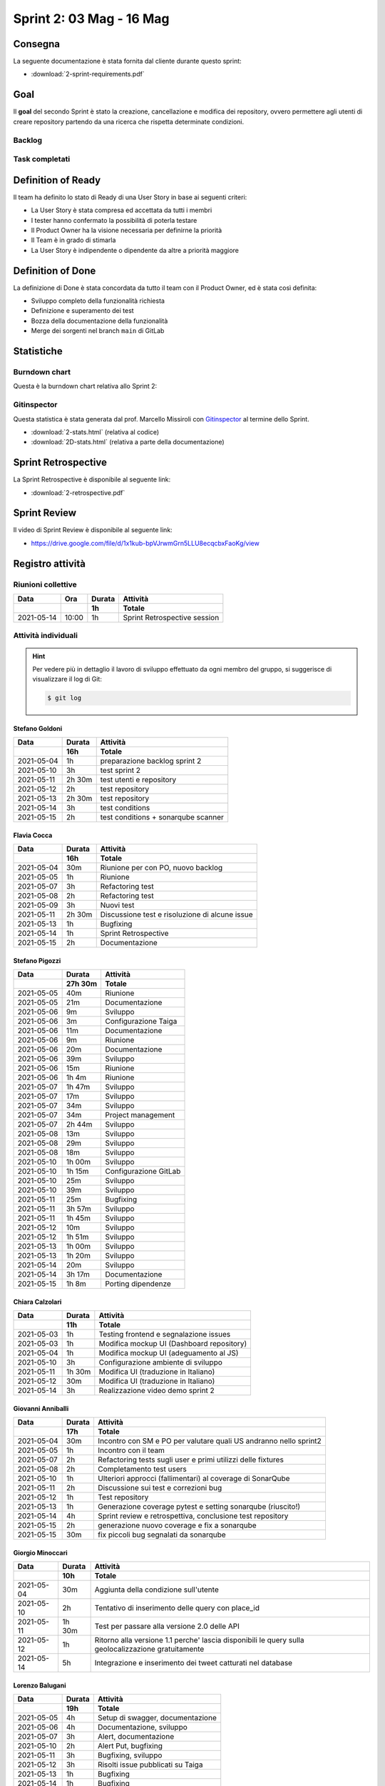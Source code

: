 Sprint 2: 03 Mag - 16 Mag
=========================

Consegna
--------

La seguente documentazione è stata fornita dal cliente durante questo sprint:

- :download:`2-sprint-requirements.pdf`


Goal
----

Il **goal** del secondo Sprint è stato la creazione, cancellazione e modifica dei repository, ovvero permettere
agli utenti di creare repository partendo da una ricerca che rispetta determinate condizioni.


Backlog
^^^^^^^

.. image:: 2-backlog.png
    :width: 400


Task completati
^^^^^^^^^^^^^^^

..  image:: 2-tasks.png
     :width: 400


Definition of Ready
-------------------

Il team ha definito lo stato di Ready di una User Story in base ai seguenti criteri:

- La User Story è stata compresa ed accettata da tutti i membri
- I tester hanno confermato la possibilità di poterla testare
- Il Product Owner ha la visione necessaria per definirne la priorità
- Il Team è in grado di stimarla
- La User Story è indipendente o dipendente da altre a priorità maggiore


Definition of Done
------------------

La definizione di Done è stata concordata da tutto il team con il Product Owner, ed è stata così definita:

- Sviluppo completo della funzionalità richiesta
- Definizione e superamento dei test
- Bozza della documentazione della funzionalità
- Merge dei sorgenti nel branch ``main`` di GitLab


Statistiche
-----------

Burndown chart
^^^^^^^^^^^^^^

Questa è la burndown chart relativa allo Sprint 2:

.. image:: 2-burndown.png


Gitinspector
^^^^^^^^^^^^

Questa statistica è stata generata dal prof. Marcello Missiroli con
`Gitinspector`_ al termine dello Sprint.

- :download:`2-stats.html` (relativa al codice)
- :download:`2D-stats.html` (relativa a parte della documentazione)


.. _Gitinspector: https://github.com/ejwa/gitinspector


Sprint Retrospective
--------------------

La Sprint Retrospective è disponibile al seguente link:

- :download:`2-retrospective.pdf`


Sprint Review
-------------

Il video di Sprint Review è disponibile al seguente link:

- https://drive.google.com/file/d/1x1kub-bpVJrwmGrn5LLU8ecqcbxFaoKg/view


Registro attività
-----------------

Riunioni collettive
^^^^^^^^^^^^^^^^^^^

.. list-table::
    :header-rows: 2

    * - Data
      - Ora
      - Durata
      - Attività
    * -
      -
      - 1h
      - Totale

    * - 2021-05-14
      - 10:00
      - 1h
      - Sprint Retrospective session


Attività individuali
^^^^^^^^^^^^^^^^^^^^

.. hint::

    Per vedere più in dettaglio il lavoro di sviluppo effettuato da ogni membro del gruppo, si suggerisce di
    visualizzare il log di Git:

    .. code-block:: console

        $ git log


Stefano Goldoni
"""""""""""""""

.. list-table::
    :header-rows: 2

    * - Data
      - Durata
      - Attività
    * -
      - 16h
      - Totale

    * - 2021-05-04
      - 1h
      - preparazione backlog sprint 2
    * - 2021-05-10
      - 3h
      - test sprint 2
    * - 2021-05-11
      - 2h 30m
      - test utenti e repository
    * - 2021-05-12
      - 2h
      - test repository
    * - 2021-05-13
      - 2h 30m
      - test repository
    * - 2021-05-14
      - 3h
      - test conditions
    * - 2021-05-15
      - 2h
      - test conditions + sonarqube scanner


Flavia Cocca
""""""""""""

.. list-table::
    :header-rows: 2

    * - Data
      - Durata
      - Attività
    * -
      - 16h
      - Totale

    * - 2021-05-04
      - 30m
      - Riunione per con PO, nuovo backlog
    * - 2021-05-05
      - 1h
      - Riunione
    * - 2021-05-07
      - 3h
      - Refactoring test
    * - 2021-05-08
      - 2h
      - Refactoring test
    * - 2021-05-09
      - 3h
      - Nuovi test
    * - 2021-05-11
      - 2h 30m
      - Discussione test e risoluzione di alcune issue
    * - 2021-05-13
      - 1h
      - Bugfixing
    * - 2021-05-14
      - 1h
      - Sprint Retrospective
    * - 2021-05-15
      - 2h
      - Documentazione


Stefano Pigozzi
"""""""""""""""

.. list-table::
    :header-rows: 2

    * - Data
      - Durata
      - Attività
    * -
      - 27h 30m
      - Totale

    * - 2021-05-05
      - 40m
      - Riunione
    * - 2021-05-05
      - 21m
      - Documentazione
    * - 2021-05-06
      - 9m
      - Sviluppo
    * - 2021-05-06
      - 3m
      - Configurazione Taiga
    * - 2021-05-06
      - 11m
      - Documentazione
    * - 2021-05-06
      - 9m
      - Riunione
    * - 2021-05-06
      - 20m
      - Documentazione
    * - 2021-05-06
      - 39m
      - Sviluppo
    * - 2021-05-06
      - 15m
      - Riunione
    * - 2021-05-06
      - 1h 4m
      - Riunione
    * - 2021-05-07
      - 1h 47m
      - Sviluppo
    * - 2021-05-07
      - 17m
      - Sviluppo
    * - 2021-05-07
      - 34m
      - Sviluppo
    * - 2021-05-07
      - 34m
      - Project management
    * - 2021-05-07
      - 2h 44m
      - Sviluppo
    * - 2021-05-08
      - 13m
      - Sviluppo
    * - 2021-05-08
      - 29m
      - Sviluppo
    * - 2021-05-08
      - 18m
      - Sviluppo
    * - 2021-05-10
      - 1h 00m
      - Sviluppo
    * - 2021-05-10
      - 1h 15m
      - Configurazione GitLab
    * - 2021-05-10
      - 25m
      - Sviluppo
    * - 2021-05-10
      - 39m
      - Sviluppo
    * - 2021-05-11
      - 25m
      - Bugfixing
    * - 2021-05-11
      - 3h 57m
      - Sviluppo
    * - 2021-05-11
      - 1h 45m
      - Sviluppo
    * - 2021-05-12
      - 10m
      - Sviluppo
    * - 2021-05-12
      - 1h 51m
      - Sviluppo
    * - 2021-05-13
      - 1h 00m
      - Sviluppo
    * - 2021-05-13
      - 1h 20m
      - Sviluppo
    * - 2021-05-14
      - 20m
      - Sviluppo
    * - 2021-05-14
      - 3h 17m
      - Documentazione
    * - 2021-05-15
      - 1h 8m
      - Porting dipendenze


Chiara Calzolari
""""""""""""""""

.. list-table::
    :header-rows: 2

    * - Data
      - Durata
      - Attività
    * -
      - 11h
      - Totale

    * - 2021-05-03
      - 1h
      - Testing frontend e segnalazione issues
    * - 2021-05-03
      - 1h
      - Modifica mockup UI (Dashboard repository)
    * - 2021-05-04
      - 1h
      - Modifica mockup UI (adeguamento al JS)
    * - 2021-05-10
      - 3h
      - Configurazione ambiente di sviluppo
    * - 2021-05-11
      - 1h 30m
      - Modifica UI (traduzione in Italiano)
    * - 2021-05-12
      - 30m
      - Modifica UI (traduzione in Italiano)
    * - 2021-05-14
      - 3h
      - Realizzazione video demo sprint 2


Giovanni Anniballi
""""""""""""""""""

.. list-table::
    :header-rows: 2

    * - Data
      - Durata
      - Attività
    * -
      - 17h
      - Totale

    * - 2021-05-04
      - 30m
      - Incontro con SM e PO per valutare quali US andranno nello sprint2
    * - 2021-05-05
      - 1h
      - Incontro con il team
    * - 2021-05-07
      - 2h
      - Refactoring tests sugli user e primi utilizzi delle fixtures
    * - 2021-05-08
      - 2h
      - Completamento test users
    * - 2021-05-10
      - 1h
      - Ulteriori approcci (fallimentari) al coverage di SonarQube
    * - 2021-05-11
      - 2h
      - Discussione sui test e correzioni bug
    * - 2021-05-12
      - 1h
      - Test repository
    * - 2021-05-13
      - 1h
      - Generazione coverage pytest e setting sonarqube (riuscito!)
    * - 2021-05-14
      - 4h
      - Sprint review e retrospettiva, conclusione test repository
    * - 2021-05-15
      - 2h
      - generazione nuovo coverage e fix a sonarqube
    * - 2021-05-15
      - 30m
      - fix piccoli bug segnalati da sonarqube


Giorgio Minoccari
"""""""""""""""""

.. list-table::
    :header-rows: 2

    * - Data
      - Durata
      - Attività
    * -
      - 10h
      - Totale

    * - 2021-05-04
      - 30m
      - Aggiunta della condizione sull'utente
    * - 2021-05-10
      - 2h
      - Tentativo di inserimento delle query con place_id
    * - 2021-05-11
      - 1h 30m
      - Test per passare alla versione 2.0 delle API
    * - 2021-05-12
      - 1h
      - Ritorno alla versione 1.1 perche' lascia disponibili le query sulla geolocalizzazione gratuitamente
    * - 2021-05-14
      - 5h
      - Integrazione e inserimento dei tweet catturati nel database


Lorenzo Balugani
""""""""""""""""

.. list-table::
    :header-rows: 2

    * - Data
      - Durata
      - Attività
    * -
      - 19h
      - Totale

    * - 2021-05-05
      - 4h
      - Setup di swagger, documentazione
    * - 2021-05-06
      - 4h
      - Documentazione, sviluppo
    * - 2021-05-07
      - 3h
      - Alert, documentazione
    * - 2021-05-10
      - 2h
      - Alert Put, bugfixing
    * - 2021-05-11
      - 3h
      - Bugfixing, sviluppo
    * - 2021-05-12
      - 3h
      - Risolti issue pubblicati su Taiga
    * - 2021-05-13
      - 1h
      - Bugfixing
    * - 2021-05-14
      - 1h
      - Bugfixing
